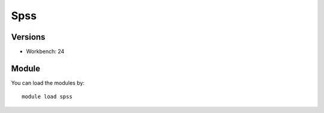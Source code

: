 .. _backbone-label:

Spss
==============================

Versions
~~~~~~~~
- Workbench: 24

Module
~~~~~~~~
You can load the modules by::

    module load spss

